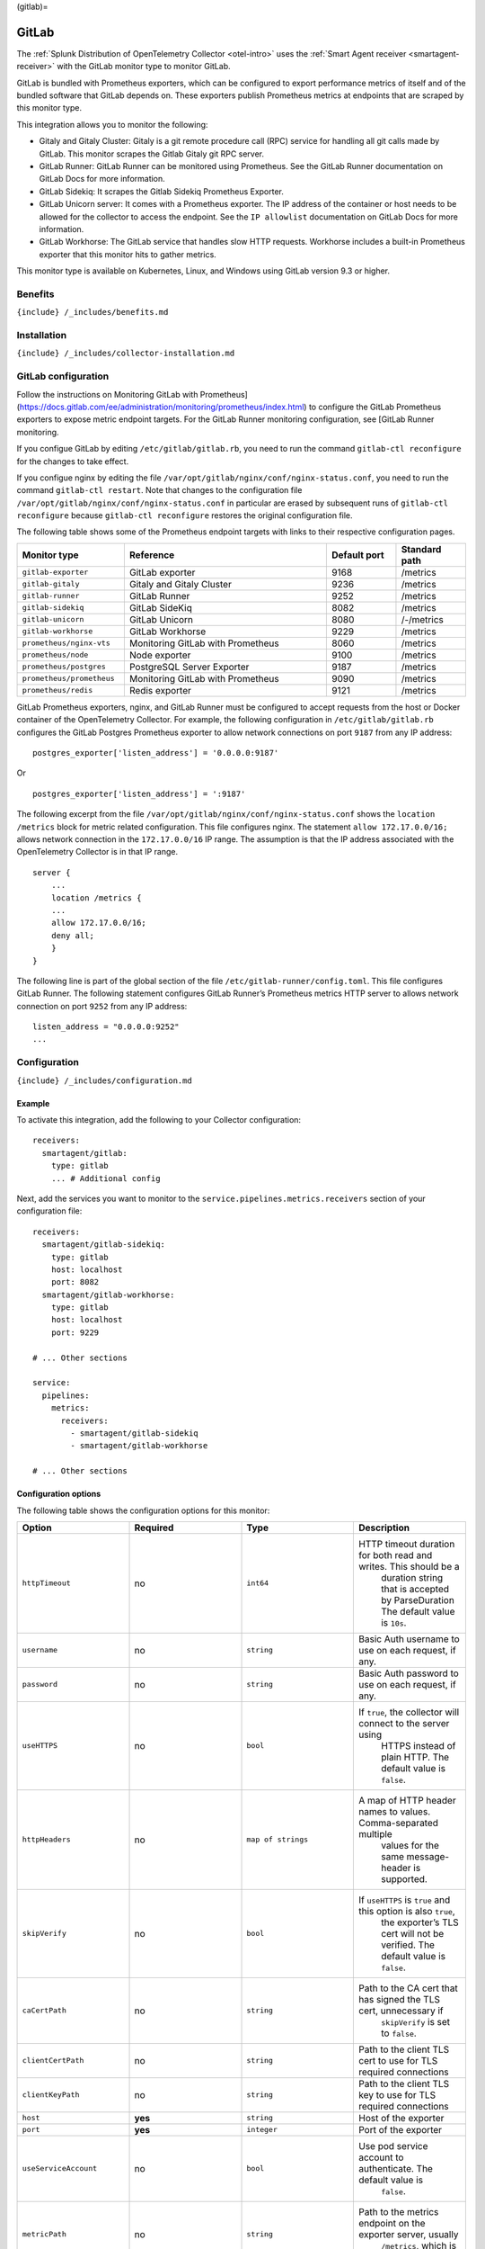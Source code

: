 (gitlab)=

GitLab
======

.. raw:: html

   <meta name="Description" content="Use this Splunk Observability Cloud integration for the GitLab monitor. See benefits, install, configuration, and metrics">

The
:ref:`Splunk Distribution of OpenTelemetry Collector <otel-intro>`
uses the :ref:`Smart Agent receiver <smartagent-receiver>` with the
GitLab monitor type to monitor GitLab.

GitLab is bundled with Prometheus exporters, which can be configured to
export performance metrics of itself and of the bundled software that
GitLab depends on. These exporters publish Prometheus metrics at
endpoints that are scraped by this monitor type.

This integration allows you to monitor the following:

-  Gitaly and Gitaly Cluster: Gitaly is a git remote procedure call
   (RPC) service for handling all git calls made by GitLab. This monitor
   scrapes the Gitlab Gitaly git RPC server.
-  GitLab Runner: GitLab Runner can be monitored using Prometheus. See
   the GitLab Runner documentation on GitLab Docs for more information.
-  GitLab Sidekiq: It scrapes the Gitlab Sidekiq Prometheus Exporter.
-  GitLab Unicorn server: It comes with a Prometheus exporter. The IP
   address of the container or host needs to be allowed for the
   collector to access the endpoint. See the ``IP allowlist``
   documentation on GitLab Docs for more information.
-  GitLab Workhorse: The GitLab service that handles slow HTTP requests.
   Workhorse includes a built-in Prometheus exporter that this monitor
   hits to gather metrics.

This monitor type is available on Kubernetes, Linux, and Windows using
GitLab version 9.3 or higher.

Benefits
--------

``{include} /_includes/benefits.md``

Installation
------------

``{include} /_includes/collector-installation.md``

GitLab configuration
--------------------

Follow the instructions on Monitoring GitLab with
Prometheus](https://docs.gitlab.com/ee/administration/monitoring/prometheus/index.html)
to configure the GitLab Prometheus exporters to expose metric endpoint
targets. For the GitLab Runner monitoring configuration, see [GitLab
Runner monitoring.

If you configue GitLab by editing ``/etc/gitlab/gitlab.rb``, you need to
run the command ``gitlab-ctl reconfigure`` for the changes to take
effect.

If you configue nginx by editing the file
``/var/opt/gitlab/nginx/conf/nginx-status.conf``, you need to run the
command ``gitlab-ctl restart``. Note that changes to the configuration
file ``/var/opt/gitlab/nginx/conf/nginx-status.conf`` in particular are
erased by subsequent runs of ``gitlab-ctl reconfigure`` because
``gitlab-ctl reconfigure`` restores the original configuration file.

The following table shows some of the Prometheus endpoint targets with
links to their respective configuration pages.

.. list-table::
   :widths: 17 32 11 11
   :header-rows: 1

   - 

      - Monitor type
      - Reference
      - Default port
      - Standard path
   - 

      - ``gitlab-exporter``
      - GitLab exporter
      - 9168
      - /metrics
   - 

      - ``gitlab-gitaly``
      - Gitaly and Gitaly Cluster
      - 9236
      - /metrics
   - 

      - ``gitlab-runner``
      - GitLab Runner
      - 9252
      - /metrics
   - 

      - ``gitlab-sidekiq``
      - GitLab SideKiq
      - 8082
      - /metrics
   - 

      - ``gitlab-unicorn``
      - GitLab Unicorn
      - 8080
      - /-/metrics
   - 

      - ``gitlab-workhorse``
      - GitLab Workhorse
      - 9229
      - /metrics
   - 

      - ``prometheus/nginx-vts``
      - Monitoring GitLab with Prometheus
      - 8060
      - /metrics
   - 

      - ``prometheus/node``
      - Node exporter
      - 9100
      - /metrics
   - 

      - ``prometheus/postgres``
      - PostgreSQL Server Exporter
      - 9187
      - /metrics
   - 

      - ``prometheus/prometheus``
      - Monitoring GitLab with Prometheus
      - 9090
      - /metrics
   - 

      - ``prometheus/redis``
      - Redis exporter
      - 9121
      - /metrics

GitLab Prometheus exporters, nginx, and GitLab Runner must be configured
to accept requests from the host or Docker container of the
OpenTelemetry Collector. For example, the following configuration in
``/etc/gitlab/gitlab.rb`` configures the GitLab Postgres Prometheus
exporter to allow network connections on port ``9187`` from any IP
address:

::

   postgres_exporter['listen_address'] = '0.0.0.0:9187'

Or

::

   postgres_exporter['listen_address'] = ':9187'

The following excerpt from the file
``/var/opt/gitlab/nginx/conf/nginx-status.conf`` shows the
``location /metrics`` block for metric related configuration. This file
configures nginx. The statement ``allow 172.17.0.0/16;`` allows network
connection in the ``172.17.0.0/16`` IP range. The assumption is that the
IP address associated with the OpenTelemetry Collector is in that IP
range.

::

   server {
       ...
       location /metrics {
       ...
       allow 172.17.0.0/16;
       deny all;
       }
   }

The following line is part of the global section of the file
``/etc/gitlab-runner/config.toml``. This file configures GitLab Runner.
The following statement configures GitLab Runner’s Prometheus metrics
HTTP server to allows network connection on port ``9252`` from any IP
address:

::

   listen_address = "0.0.0.0:9252"
   ...

Configuration
-------------

``{include} /_includes/configuration.md``

Example
~~~~~~~

To activate this integration, add the following to your Collector
configuration:

::

   receivers:
     smartagent/gitlab:
       type: gitlab
       ... # Additional config

Next, add the services you want to monitor to the
``service.pipelines.metrics.receivers`` section of your configuration
file:

::

   receivers:
     smartagent/gitlab-sidekiq:
       type: gitlab
       host: localhost
       port: 8082
     smartagent/gitlab-workhorse:
       type: gitlab
       host: localhost
       port: 9229

   # ... Other sections

   service:
     pipelines:
       metrics:
         receivers:
           - smartagent/gitlab-sidekiq
           - smartagent/gitlab-workhorse

   # ... Other sections

Configuration options
~~~~~~~~~~~~~~~~~~~~~

The following table shows the configuration options for this monitor:

.. list-table::
   :widths: 18 18 18 18
   :header-rows: 1

   - 

      - Option
      - Required
      - Type
      - Description
   - 

      - ``httpTimeout``
      - no
      - ``int64``
      - HTTP timeout duration for both read and writes. This should be a
         duration string that is accepted by ParseDuration The default
         value is ``10s``.
   - 

      - ``username``
      - no
      - ``string``
      - Basic Auth username to use on each request, if any.
   - 

      - ``password``
      - no
      - ``string``
      - Basic Auth password to use on each request, if any.
   - 

      - ``useHTTPS``
      - no
      - ``bool``
      - If ``true``, the collector will connect to the server using
         HTTPS instead of plain HTTP. The default value is ``false``.
   - 

      - ``httpHeaders``
      - no
      - ``map of strings``
      - A map of HTTP header names to values. Comma-separated multiple
         values for the same message-header is supported.
   - 

      - ``skipVerify``
      - no
      - ``bool``
      - If ``useHTTPS`` is ``true`` and this option is also ``true``,
         the exporter’s TLS cert will not be verified. The default value
         is ``false``.
   - 

      - ``caCertPath``
      - no
      - ``string``
      - Path to the CA cert that has signed the TLS cert, unnecessary if
         ``skipVerify`` is set to ``false``.
   - 

      - ``clientCertPath``
      - no
      - ``string``
      - Path to the client TLS cert to use for TLS required connections
   - 

      - ``clientKeyPath``
      - no
      - ``string``
      - Path to the client TLS key to use for TLS required connections
   - 

      - ``host``
      - **yes**
      - ``string``
      - Host of the exporter
   - 

      - ``port``
      - **yes**
      - ``integer``
      - Port of the exporter
   - 

      - ``useServiceAccount``
      - no
      - ``bool``
      - Use pod service account to authenticate. The default value is
         ``false``.
   - 

      - ``metricPath``
      - no
      - ``string``
      - Path to the metrics endpoint on the exporter server, usually
         ``/metrics``, which is the default value.
   - 

      - ``sendAllMetrics``
      - no
      - ``bool``
      - Send all the metrics that come out of the Prometheus exporter
         without any filtering. This option has no effect when using the
         Prometheus exporter monitor directly since there is no built-in
         filtering, only when embedding it in other monitors. The
         default value is ``false``.

Metrics
-------

The following metrics are available for this integration.

.. container:: metrics-yaml

Notes
~~~~~

``{include} /_includes/metric-defs.md``

Troubleshooting
---------------

``{include} /_includes/troubleshooting.md``
